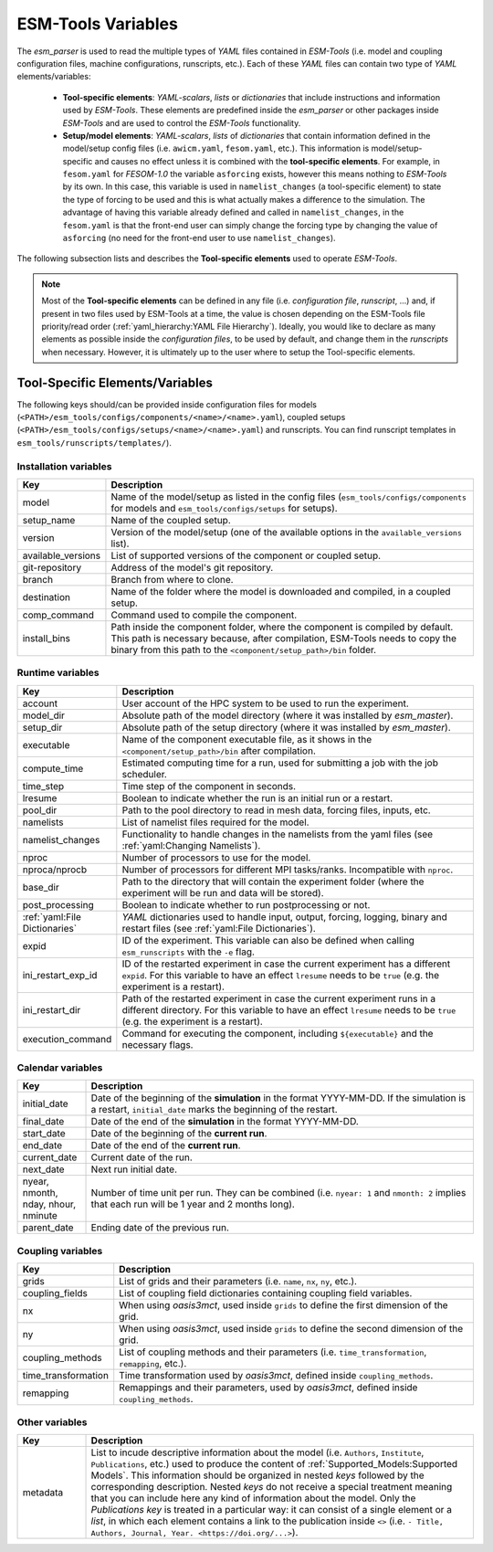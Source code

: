 ESM-Tools Variables
===================

The `esm_parser` is used to read the multiple types of `YAML` files contained in `ESM-Tools`
(i.e. model and coupling configuration files, machine configurations, runscripts, etc.). Each of
these `YAML` files can contain two type of `YAML` elements/variables:

  * **Tool-specific elements**: `YAML-scalars`, `lists` or `dictionaries` that include instructions and
    information used by `ESM-Tools`. These elements are predefined inside the `esm_parser` or other
    packages inside `ESM-Tools` and are used to control the `ESM-Tools` functionality.

  * **Setup/model elements**: `YAML-scalars`, `lists` of `dictionaries` that contain
    information defined in the model/setup config files (i.e. ``awicm.yaml``, ``fesom.yaml``, etc.).
    This information is model/setup-specific and causes no effect unless it is combined with the
    **tool-specific elements**. For example, in ``fesom.yaml`` for `FESOM-1.0` the variable
    ``asforcing`` exists, however this means nothing to `ESM-Tools` by its own. In this case, this
    variable is used in ``namelist_changes`` (a tool-specific element) to state the type of forcing
    to be used and this is what actually makes a difference to the simulation. The advantage of
    having this variable already defined and called in ``namelist_changes``, in the ``fesom.yaml``
    is that the front-end user can simply change the forcing type by changing the value of
    ``asforcing`` (no need for the front-end user to use ``namelist_changes``).

The following subsection lists and describes the **Tool-specific elements** used to operate `ESM-Tools`.

.. Note::
   Most of the **Tool-specific elements** can be defined in any file (i.e. `configuration file`,
   `runscript`, ...) and, if present in two files used by ESM-Tools at a time, the value is chosen
   depending on the ESM-Tools file priority/read order (:ref:`yaml_hierarchy:YAML File Hierarchy`).
   Ideally, you would like to declare as many elements as possible inside the `configuration files`,
   to be used by default, and change them in the `runscripts` when necessary. However, it is ultimately
   up to the user where to setup the Tool-specific elements.

Tool-Specific Elements/Variables
~~~~~~~~~~~~~~~~~~~~~~~~~~~~~~~~

The following keys should/can be provided inside configuration files for models
(``<PATH>/esm_tools/configs/components/<name>/<name>.yaml``), coupled setups
(``<PATH>/esm_tools/configs/setups/<name>/<name>.yaml``) and runscripts. You can find
runscript templates in ``esm_tools/runscripts/templates/``).

Installation variables
----------------------

.. csv-table::
   :header: Key, Description
   :widths: 15, 85

   model,               "Name of the model/setup as listed in the config files (``esm_tools/configs/components`` for models and ``esm_tools/configs/setups`` for setups)."
   setup_name,          Name of the coupled setup.
   version,             "Version of the model/setup (one of the available options in the ``available_versions`` list)."
   available_versions,  List of supported versions of the component or coupled setup.
   git-repository,      Address of the model's git repository.
   branch,              Branch from where to clone.
   destination,         "Name of the folder where the model is downloaded and compiled, in a coupled setup."
   comp_command,        Command used to compile the component.
   install_bins,        "Path inside the component folder, where the component is compiled by default. This path is necessary because, after compilation, ESM-Tools needs to copy the binary from this path to the ``<component/setup_path>/bin`` folder."

Runtime variables
-----------------
.. csv-table::
   :header: Key, Description
   :widths: 15, 85

   account,             User account of the HPC system to be used to run the experiment.
   model_dir,           "Absolute path of the model directory (where it was installed by `esm_master`)."
   setup_dir,           "Absolute path of the setup directory (where it was installed by `esm_master`)."
   executable,          "Name of the component executable file, as it shows in the ``<component/setup_path>/bin`` after compilation."
   compute_time,        "Estimated computing time for a run, used for submitting a job with the job scheduler."
   time_step,           Time step of the component in seconds.
   lresume,             Boolean to indicate whether the run is an initial run or a restart.
   pool_dir,            "Path to the pool directory to read in mesh data, forcing files, inputs, etc."
   namelists,           "List of namelist files required for the model."
   namelist_changes,    "Functionality to handle changes in the namelists from the yaml files (see :ref:`yaml:Changing Namelists`)."
   nproc,               Number of processors to use for the model.
   nproca/nprocb,       "Number of processors for different MPI tasks/ranks. Incompatible with ``nproc``."
   base_dir,            Path to the directory that will contain the experiment folder (where the experiment will be run and data will be stored).
   post_processing,     Boolean to indicate whether to run postprocessing or not.
   ":ref:`yaml:File Dictionaries`",     "`YAML` dictionaries used to handle input, output, forcing, logging, binary and restart files (see :ref:`yaml:File Dictionaries`)."
   expid,               "ID of the experiment. This variable can also be defined when calling ``esm_runscripts`` with the ``-e`` flag."
   ini_restart_exp_id,  "ID of the restarted experiment in case the current experiment has a different ``expid``. For this variable to have an effect ``lresume`` needs to be ``true`` (e.g. the experiment is a restart)."
   ini_restart_dir,     "Path of the restarted experiment in case the current experiment runs in a different directory. For this variable to have an effect ``lresume`` needs to be ``true`` (e.g. the experiment is a restart)."
   execution_command,   "Command for executing the component, including ``${executable}`` and the necessary flags."

Calendar variables
------------------
.. csv-table::
   :header: Key, Description
   :widths: 15, 85

   initial_date,        "Date of the beginning of the **simulation** in the format YYYY-MM-DD. If the simulation is a restart, ``initial_date`` marks the beginning of the restart."
   final_date,          "Date of the end of the **simulation** in the format YYYY-MM-DD."
   start_date,          "Date of the beginning of the **current run**."
   end_date,            "Date of the end of the **current run**."
   current_date,        Current date of the run.
   next_date,           "Next run initial date."
   "nyear, nmonth, nday, nhour, nminute",       "Number of time unit per run. They can be combined (i.e. ``nyear: 1`` and ``nmonth: 2`` implies that each run will be 1 year and 2 months long)."
   parent_date,         Ending date of the previous run.

Coupling variables
------------------
.. csv-table::
   :header: Key, Description
   :widths: 15, 85

   grids,               "List of grids and their parameters (i.e. ``name``, ``nx``, ``ny``, etc.)."
   coupling_fields,     List of coupling field dictionaries containing coupling field variables.
   nx,                  "When using `oasis3mct`, used inside ``grids`` to define the first dimension of the grid."
   ny,                  "When using `oasis3mct`, used inside ``grids`` to define the second dimension of the grid."
   coupling_methods,    "List of coupling methods and their parameters (i.e. ``time_transformation``, ``remapping``, etc.)."
   time_transformation,     "Time transformation used by `oasis3mct`, defined inside ``coupling_methods``."
   remapping,           "Remappings and their parameters, used by `oasis3mct`, defined inside ``coupling_methods``."


Other variables
---------------
.. csv-table::
   :header: Key, Description
   :widths: 15, 85

   metadata,            "List to incude descriptive information about the model (i.e. ``Authors``, ``Institute``, ``Publications``, etc.) used to produce the content of :ref:`Supported_Models:Supported Models`. This information should be organized in nested `keys` followed by the corresponding description. Nested `keys` do not receive a special treatment meaning that you can include here any kind of information about the model. Only the `Publications` `key` is treated in a particular way: it can consist of a single element or a `list`, in which each element contains a link to the publication inside ``<>`` (i.e. ``- Title, Authors, Journal, Year. <https://doi.org/...>``)."

